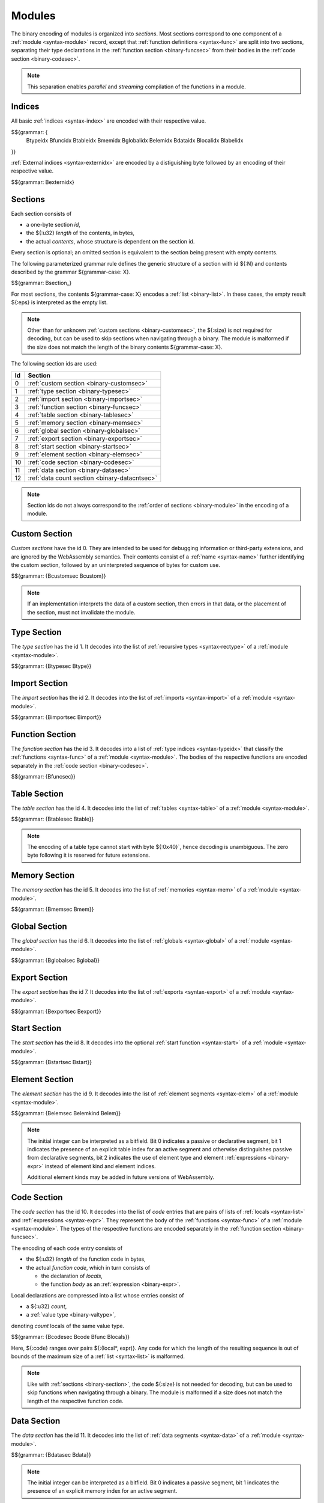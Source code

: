 Modules
-------

The binary encoding of modules is organized into *sections*.
Most sections correspond to one component of a :ref:`module <syntax-module>` record,
except that :ref:`function definitions <syntax-func>` are split into two sections, separating their type declarations in the :ref:`function section <binary-funcsec>` from their bodies in the :ref:`code section <binary-codesec>`.

.. note::
   This separation enables *parallel* and *streaming* compilation of the functions in a module.


.. index:: index, type index, function index, table index, memory index, global index, element index, data index, local index, label index, field index
   pair: binary format; type index
   pair: binary format; function index
   pair: binary format; table index
   pair: binary format; memory index
   pair: binary format; global index
   pair: binary format; element index
   pair: binary format; data index
   pair: binary format; local index
   pair: binary format; label index
   pair: binary format; field index
.. _binary-typeidx:
.. _binary-funcidx:
.. _binary-tableidx:
.. _binary-memidx:
.. _binary-globalidx:
.. _binary-elemidx:
.. _binary-dataidx:
.. _binary-localidx:
.. _binary-labelidx:
.. _binary-fieldidx:
.. _binary-externidx:
.. _binary-index:

Indices
~~~~~~~

All basic :ref:`indices <syntax-index>` are encoded with their respective value.

$${grammar: {
  Btypeidx Bfuncidx Btableidx Bmemidx Bglobalidx Belemidx Bdataidx
  Blocalidx Blabelidx
}}

:ref:`External indices <syntax-externidx>` are encoded by a distiguishing byte followed by an encoding of their respective value.

$${grammar: Bexternidx}


.. index:: ! section
   pair: binary format; section
.. _binary-section:

Sections
~~~~~~~~

Each section consists of

* a one-byte section *id*,
* the ${:u32} *length* of the contents, in bytes,
* the actual *contents*, whose structure is dependent on the section id.

Every section is optional; an omitted section is equivalent to the section being present with empty contents.

The following parameterized grammar rule defines the generic structure of a section with id ${:N} and contents described by the grammar ${grammar-case: X}.

$${grammar: Bsection_}

For most sections, the contents ${grammar-case: X} encodes a :ref:`list <binary-list>`.
In these cases, the empty result ${:eps} is interpreted as the empty list.

.. note::
   Other than for unknown :ref:`custom sections <binary-customsec>`,
   the ${:size} is not required for decoding, but can be used to skip sections when navigating through a binary.
   The module is malformed if the size does not match the length of the binary contents ${grammar-case: X}.

The following section ids are used:

==  ===============================================
Id  Section                                        
==  ===============================================
 0  :ref:`custom section <binary-customsec>`       
 1  :ref:`type section <binary-typesec>`           
 2  :ref:`import section <binary-importsec>`       
 3  :ref:`function section <binary-funcsec>`       
 4  :ref:`table section <binary-tablesec>`         
 5  :ref:`memory section <binary-memsec>`          
 6  :ref:`global section <binary-globalsec>`       
 7  :ref:`export section <binary-exportsec>`       
 8  :ref:`start section <binary-startsec>`         
 9  :ref:`element section <binary-elemsec>`        
10  :ref:`code section <binary-codesec>`           
11  :ref:`data section <binary-datasec>`           
12  :ref:`data count section <binary-datacntsec>`
==  ===============================================

.. note::
   Section ids do not always correspond to the :ref:`order of sections <binary-module>` in the encoding of a module.


.. index:: ! custom section
   pair: binary format; custom section
   single: section; custom
.. _binary-customsec:

Custom Section
~~~~~~~~~~~~~~

*Custom sections* have the id 0.
They are intended to be used for debugging information or third-party extensions, and are ignored by the WebAssembly semantics.
Their contents consist of a :ref:`name <syntax-name>` further identifying the custom section, followed by an uninterpreted sequence of bytes for custom use.

$${grammar: {Bcustomsec Bcustom}}

.. note::
   If an implementation interprets the data of a custom section, then errors in that data, or the placement of the section, must not invalidate the module.


.. index:: ! type section, type definition, recursive type
   pair: binary format; type section
   pair: section; type
.. _binary-type:
.. _binary-typesec:

Type Section
~~~~~~~~~~~~

The *type section* has the id 1.
It decodes into the list of :ref:`recursive types <syntax-rectype>` of a :ref:`module <syntax-module>`.

$${grammar: {Btypesec Btype}}


.. index:: ! import section, import, name, function type, table type, memory type, global type
   pair: binary format; import
   pair: section; import
.. _binary-import:
.. _binary-importdesc:
.. _binary-importsec:

Import Section
~~~~~~~~~~~~~~

The *import section* has the id 2.
It decodes into the list of :ref:`imports <syntax-import>` of a :ref:`module <syntax-module>`.

$${grammar: {Bimportsec Bimport}}


.. index:: ! function section, function, type index, function type
   pair: binary format; function
   pair: section; function
.. _binary-funcsec:

Function Section
~~~~~~~~~~~~~~~~

The *function section* has the id 3.
It decodes into a list of :ref:`type indices <syntax-typeidx>` that classify the :ref:`functions <syntax-func>` of a :ref:`module <syntax-module>`.
The bodies of the respective functions are encoded separately in the :ref:`code section <binary-codesec>`.

$${grammar: {Bfuncsec}}


.. index:: ! table section, table, table type
   pair: binary format; table
   pair: section; table
.. _binary-table:
.. _binary-tablesec:

Table Section
~~~~~~~~~~~~~

The *table section* has the id 4.
It decodes into the list of :ref:`tables <syntax-table>` of a :ref:`module <syntax-module>`.

$${grammar: {Btablesec Btable}}

.. note::
   The encoding of a table type cannot start with byte ${:0x40}`,
   hence decoding is unambiguous.
   The zero byte following it is reserved for future extensions.


.. index:: ! memory section, memory, memory type
   pair: binary format; memory
   pair: section; memory
.. _binary-mem:
.. _binary-memsec:

Memory Section
~~~~~~~~~~~~~~

The *memory section* has the id 5.
It decodes into the list of :ref:`memories <syntax-mem>` of a :ref:`module <syntax-module>`.

$${grammar: {Bmemsec Bmem}}


.. index:: ! global section, global, global type, expression
   pair: binary format; global
   pair: section; global
.. _binary-global:
.. _binary-globalsec:

Global Section
~~~~~~~~~~~~~~

The *global section* has the id 6.
It decodes into the list of :ref:`globals <syntax-global>` of a :ref:`module <syntax-module>`.

$${grammar: {Bglobalsec Bglobal}}


.. index:: ! export section, export, name, index, function index, table index, memory index, global index
   pair: binary format; export
   pair: section; export
.. _binary-export:
.. _binary-exportdesc:
.. _binary-exportsec:

Export Section
~~~~~~~~~~~~~~

The *export section* has the id 7.
It decodes into the list of :ref:`exports <syntax-export>` of a :ref:`module <syntax-module>`.

$${grammar: {Bexportsec Bexport}}


.. index:: ! start section, start function, function index
   pair: binary format; start function
   single: section; start
   single: start function; section
.. _binary-start:
.. _binary-startsec:

Start Section
~~~~~~~~~~~~~

The *start section* has the id 8.
It decodes into the optional :ref:`start function <syntax-start>` of a :ref:`module <syntax-module>`.

$${grammar: {Bstartsec Bstart}}


.. index:: ! element section, element, table index, expression, function index
   pair: binary format; element
   pair: section; element
   single: table; element
   single: element; segment
.. _binary-elem:
.. _binary-elemsec:
.. _binary-elemkind:

Element Section
~~~~~~~~~~~~~~~

The *element section* has the id 9.
It decodes into the list of :ref:`element segments <syntax-elem>` of a :ref:`module <syntax-module>`.

$${grammar: {Belemsec Belemkind Belem}}

.. note::
   The initial integer can be interpreted as a bitfield.
   Bit 0 indicates a passive or declarative segment,
   bit 1 indicates the presence of an explicit table index for an active segment and otherwise distinguishes passive from declarative segments,
   bit 2 indicates the use of element type and element :ref:`expressions <binary-expr>` instead of element kind and element indices.

   Additional element kinds may be added in future versions of WebAssembly.


.. index:: ! code section, function, local, type index, function type
   pair: binary format; function
   pair: binary format; local
   pair: section; code
.. _binary-code:
.. _binary-func:
.. _binary-local:
.. _binary-codesec:

Code Section
~~~~~~~~~~~~

The *code section* has the id 10.
It decodes into the list of *code* entries that are pairs of lists of :ref:`locals <syntax-list>` and :ref:`expressions <syntax-expr>`.
They represent the body of the :ref:`functions <syntax-func>` of a :ref:`module <syntax-module>`.
The types of the respective functions are encoded separately in the :ref:`function section <binary-funcsec>`.

The encoding of each code entry consists of

* the ${:u32} *length* of the function code in bytes,
* the actual *function code*, which in turn consists of

  * the declaration of *locals*,
  * the function *body* as an :ref:`expression <binary-expr>`.

Local declarations are compressed into a list whose entries consist of

* a ${:u32} *count*,
* a :ref:`value type <binary-valtype>`,

denoting *count* locals of the same value type.

$${grammar: {Bcodesec Bcode Bfunc Blocals}}

Here, ${:code} ranges over pairs ${:(local*, expr)}.
Any code for which the length of the resulting sequence is out of bounds of the maximum size of a :ref:`list <syntax-list>` is malformed.

.. note::
   Like with :ref:`sections <binary-section>`, the code ${:size} is not needed for decoding, but can be used to skip functions when navigating through a binary.
   The module is malformed if a size does not match the length of the respective function code.


.. index:: ! data section, data, memory, memory index, expression, byte
   pair: binary format; data
   pair: section; data
   single: memory; data
   single: data; segment
.. _binary-data:
.. _binary-datasec:

Data Section
~~~~~~~~~~~~

The *data section* has the id 11.
It decodes into the list of :ref:`data segments <syntax-data>` of a :ref:`module <syntax-module>`.

$${grammar: {Bdatasec Bdata}}

.. note::
   The initial integer can be interpreted as a bitfield.
   Bit 0 indicates a passive segment,
   bit 1 indicates the presence of an explicit memory index for an active segment.


.. index:: ! data count section, data count, data segment
   pair: binary format; data count
   pair: section; data count
.. _binary-datacntsec:
.. _binary-datacnt:

Data Count Section
~~~~~~~~~~~~~~~~~~

The *data count section* has the id 12.
It decodes into an optional ${:u32} count that represents the number of :ref:`data segments <syntax-data>` in the :ref:`data section <binary-datasec>`.
If this count does not match the length of the data segment list, the module is malformed.

$${grammar: {Bdatacntsec Bdatacnt}}

.. note::
   The data count section is used to simplify single-pass validation. Since the
   data section occurs after the code section, the ${:MEMORY.INIT} and
   ${:DATA.DROP} instructions would not be able to check whether the data
   segment index is valid until the data section is read. The data count section
   occurs before the code section, so a single-pass validator can use this count
   instead of deferring validation.


.. index:: module, section, type definition, function type, function, table, memory, global, element, data, start function, import, export, context, version
   pair: binary format; module
.. _binary-magic:
.. _binary-version:
.. _binary-module:

Modules
~~~~~~~

The encoding of a :ref:`module <syntax-module>` starts with a preamble containing a 4-byte magic number (the string :math:`\text{\backslash0asm}`) and a version field.
The current version of the WebAssembly binary format is 1.

The preamble is followed by a sequence of :ref:`sections <binary-section>`.
:ref:`Custom sections <binary-customsec>` may be inserted at any place in this sequence,
while other sections must occur at most once and in the prescribed order.
All sections can be empty.

The lengths of lists produced by the (possibly empty) :ref:`function <binary-funcsec>` and :ref:`code <binary-codesec>` section must match up.

Similarly, the optional data count must match the length of the :ref:`data segment <binary-datasec>` list.
Furthermore, it must be present if any :ref:`data index <syntax-dataidx>` occurs in the code section.

$${grammar: {Bmagic Bversion Bmodule}}

.. note::
   The version of the WebAssembly binary format may increase in the future
   if backward-incompatible changes have to be made to the format.
   However, such changes are expected to occur very infrequently, if ever.
   The binary format is intended to be forward-compatible,
   such that future extensions can be made without incrementing its version.
